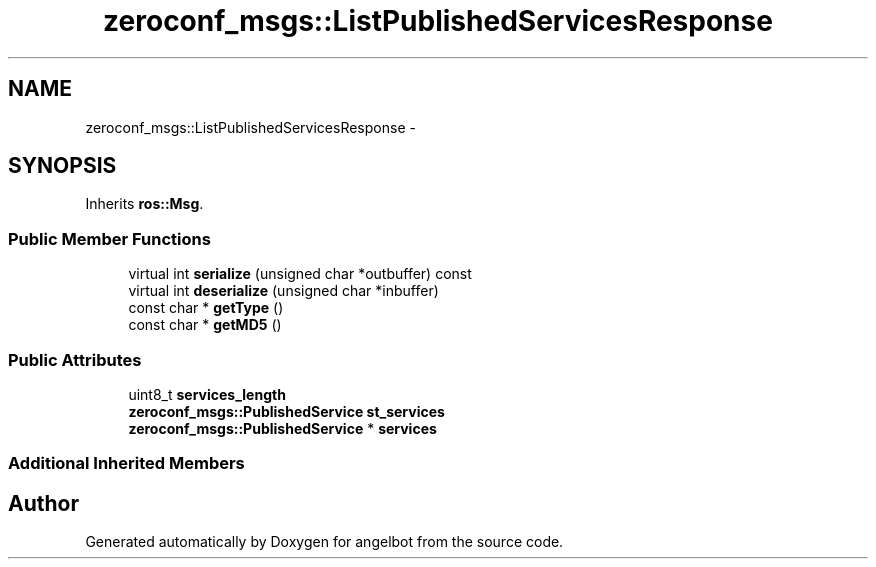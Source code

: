 .TH "zeroconf_msgs::ListPublishedServicesResponse" 3 "Sat Jul 9 2016" "angelbot" \" -*- nroff -*-
.ad l
.nh
.SH NAME
zeroconf_msgs::ListPublishedServicesResponse \- 
.SH SYNOPSIS
.br
.PP
.PP
Inherits \fBros::Msg\fP\&.
.SS "Public Member Functions"

.in +1c
.ti -1c
.RI "virtual int \fBserialize\fP (unsigned char *outbuffer) const "
.br
.ti -1c
.RI "virtual int \fBdeserialize\fP (unsigned char *inbuffer)"
.br
.ti -1c
.RI "const char * \fBgetType\fP ()"
.br
.ti -1c
.RI "const char * \fBgetMD5\fP ()"
.br
.in -1c
.SS "Public Attributes"

.in +1c
.ti -1c
.RI "uint8_t \fBservices_length\fP"
.br
.ti -1c
.RI "\fBzeroconf_msgs::PublishedService\fP \fBst_services\fP"
.br
.ti -1c
.RI "\fBzeroconf_msgs::PublishedService\fP * \fBservices\fP"
.br
.in -1c
.SS "Additional Inherited Members"


.SH "Author"
.PP 
Generated automatically by Doxygen for angelbot from the source code\&.
